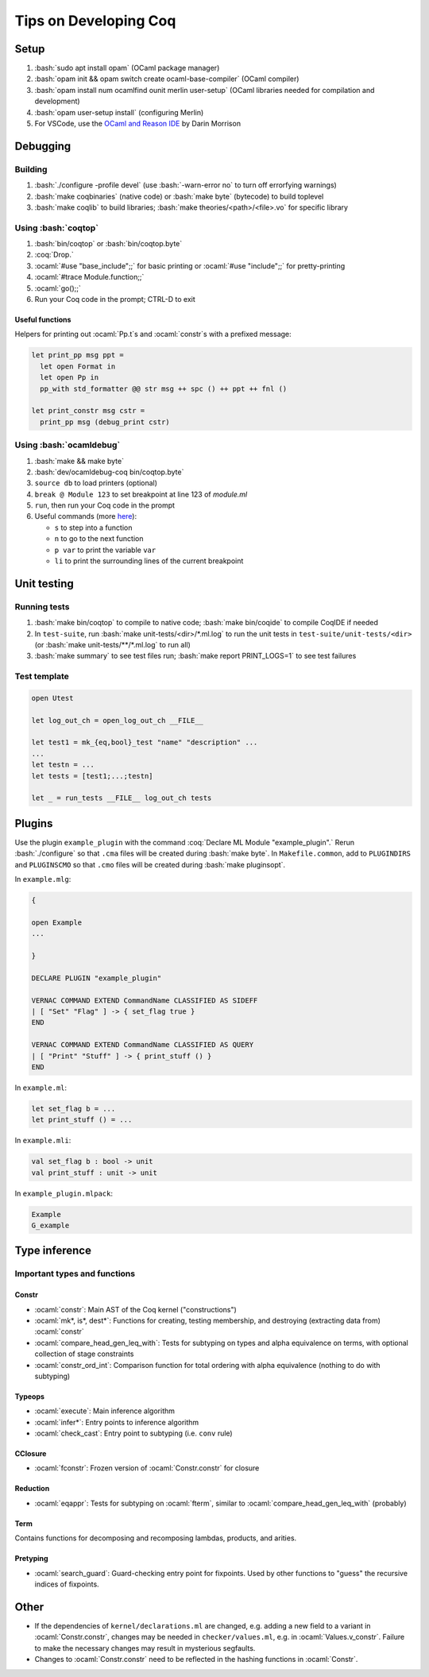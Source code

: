 ======================
Tips on Developing Coq
======================

.. role:: ocaml(code)
  :language: ocaml

.. role:: bash(code)
  :language: bash

.. role:: coq(code)
  :language: coq

Setup
-----

#. :bash:`sudo apt install opam` (OCaml package manager)
#. :bash:`opam init && opam switch create ocaml-base-compiler` (OCaml compiler)
#. :bash:`opam install num ocamlfind ounit merlin user-setup` (OCaml libraries needed for compilation and development)
#. :bash:`opam user-setup install` (configuring Merlin)
#. For VSCode, use the `OCaml and Reason IDE <https://marketplace.visualstudio.com/items?itemName=freebroccolo.reasonml>`_ by Darin Morrison

Debugging
---------

Building
^^^^^^^^

#. :bash:`./configure -profile devel` (use :bash:`-warn-error no` to turn off errorfying warnings)
#. :bash:`make coqbinaries` (native code) or :bash:`make byte` (bytecode) to build toplevel
#. :bash:`make coqlib` to build libraries; :bash:`make theories/<path>/<file>.vo` for specific library

Using :bash:`coqtop`
^^^^^^^^^^^^^^^^^^^^

#. :bash:`bin/coqtop` or :bash:`bin/coqtop.byte`
#. :coq:`Drop.`
#. :ocaml:`#use "base_include";;` for basic printing or :ocaml:`#use "include";;` for pretty-printing
#. :ocaml:`#trace Module.function;;`
#. :ocaml:`go();;`
#. Run your Coq code in the prompt; CTRL-D to exit

Useful functions
""""""""""""""""

Helpers for printing out :ocaml:`Pp.t`s and :ocaml:`constr`s with a prefixed message:

.. code:: ocaml

  let print_pp msg ppt =
    let open Format in
    let open Pp in
    pp_with std_formatter @@ str msg ++ spc () ++ ppt ++ fnl ()

  let print_constr msg cstr =
    print_pp msg (debug_print cstr)

Using :bash:`ocamldebug`
^^^^^^^^^^^^^^^^^^^^^^^^

#. :bash:`make && make byte`
#. :bash:`dev/ocamldebug-coq bin/coqtop.byte`
#. ``source db`` to load printers (optional)
#. ``break @ Module 123`` to set breakpoint at line 123 of `module.ml`
#. ``run``, then run your Coq code in the prompt
#. Useful commands (more `here <https://caml.inria.fr/pub/docs/manual-ocaml/debugger.html>`_):

   * ``s`` to step into a function
   * ``n`` to go to the next function
   * ``p var`` to print the variable ``var``
   * ``li`` to print the surrounding lines of the current breakpoint

Unit testing
------------

Running tests
^^^^^^^^^^^^^

#. :bash:`make bin/coqtop` to compile to native code;
   :bash:`make bin/coqide` to compile CoqIDE if needed
#. In ``test-suite``, run :bash:`make unit-tests/<dir>/*.ml.log`
   to run the unit tests in ``test-suite/unit-tests/<dir>``
   (or :bash:`make unit-tests/**/*.ml.log` to run all)
#. :bash:`make summary` to see test files run; :bash:`make report PRINT_LOGS=1`
   to see test failures

Test template
^^^^^^^^^^^^^
.. code:: ocaml

  open Utest

  let log_out_ch = open_log_out_ch __FILE__

  let test1 = mk_{eq,bool}_test "name" "description" ...
  ...
  let testn = ...
  let tests = [test1;...;testn]

  let _ = run_tests __FILE__ log_out_ch tests
  
Plugins
-------
Use the plugin ``example_plugin`` with the command :coq:`Declare ML Module "example_plugin".` Rerun :bash:`./configure` so that ``.cma`` files will be created during :bash:`make byte`. In ``Makefile.common``, add to ``PLUGINDIRS`` and ``PLUGINSCMO`` so that ``.cmo`` files will be created during :bash:`make pluginsopt`.

In ``example.mlg``:

.. code:: ocaml

  {

  open Example
  ...

  }

  DECLARE PLUGIN "example_plugin"

  VERNAC COMMAND EXTEND CommandName CLASSIFIED AS SIDEFF
  | [ "Set" "Flag" ] -> { set_flag true }
  END

  VERNAC COMMAND EXTEND CommandName CLASSIFIED AS QUERY
  | [ "Print" "Stuff" ] -> { print_stuff () }
  END

In ``example.ml``:

.. code:: ocaml

  let set_flag b = ...
  let print_stuff () = ...

In ``example.mli``:

.. code:: ocaml

  val set_flag b : bool -> unit
  val print_stuff : unit -> unit

In ``example_plugin.mlpack``:

.. code:: ocaml

  Example
  G_example

Type inference
--------------

Important types and functions
^^^^^^^^^^^^^^^^^^^^^^^^^^^^^

Constr
""""""
* :ocaml:`constr`: Main AST of the Coq kernel ("constructions")
* :ocaml:`mk*, is*, dest*`: Functions for creating, testing membership,
  and destroying (extracting data from) :ocaml:`constr`
* :ocaml:`compare_head_gen_leq_with`: Tests for subtyping on types and
  alpha equivalence on terms, with optional collection of stage constraints
* :ocaml:`constr_ord_int`: Comparison function for total ordering with
  alpha equivalence (nothing to do with subtyping)

Typeops
"""""""
* :ocaml:`execute`: Main inference algorithm
* :ocaml:`infer*`: Entry points to inference algorithm
* :ocaml:`check_cast`: Entry point to subtyping (i.e. ``conv`` rule)

CClosure
""""""""
* :ocaml:`fconstr`: Frozen version of :ocaml:`Constr.constr` for closure

Reduction
"""""""""
* :ocaml:`eqappr`: Tests for subtyping on :ocaml:`fterm`,
  similar to :ocaml:`compare_head_gen_leq_with` (probably)

Term
""""
Contains functions for decomposing and recomposing lambdas, products,
and arities.

Pretyping
"""""""""
* :ocaml:`search_guard`: Guard-checking entry point for fixpoints.
  Used by other functions to "guess" the recursive indices of fixpoints.

Other
-----
* If the dependencies of ``kernel/declarations.ml`` are changed,
  e.g. adding a new field to a variant in :ocaml:`Constr.constr`,
  changes may be needed in ``checker/values.ml``,
  e.g. in :ocaml:`Values.v_constr`. Failure to make the necessary changes may result in mysterious segfaults.
* Changes to :ocaml:`Constr.constr` need to be reflected in the hashing functions in :ocaml:`Constr`.
